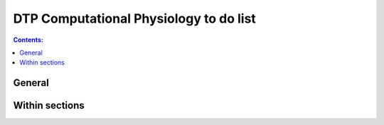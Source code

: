 .. _todo-list:

DTP Computational Physiology to do list
=======================================

.. contents:: Contents:

General
-------

.. todo::
   
   * any general todo's go here.
   * make sure the todo's are turned off in the config?

Within sections
---------------

.. todolist::
